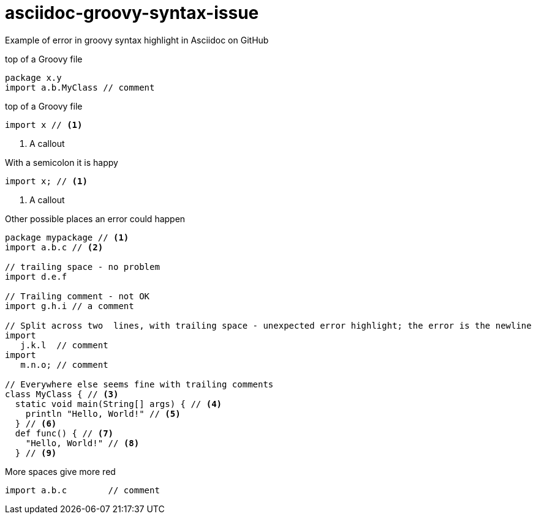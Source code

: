 = asciidoc-groovy-syntax-issue

Example of error in groovy syntax highlight in Asciidoc on GitHub

[source,groovy,title="top of a Groovy file"]
----
package x.y 
import a.b.MyClass // comment
----


[source,groovy,title="top of a Groovy file"]
----
import x // <1>
----
<1> A callout

[source,groovy,title="With a semicolon it is happy"]
----
import x; // <1>
----
<1> A callout

[source,groovy,title="Other possible places an error could happen"]
----
package mypackage // <1>
import a.b.c // <2>

// trailing space - no problem
import d.e.f 

// Trailing comment - not OK
import g.h.i // a comment

// Split across two  lines, with trailing space - unexpected error highlight; the error is the newline
import
   j.k.l  // comment
import
   m.n.o; // comment

// Everywhere else seems fine with trailing comments
class MyClass { // <3>
  static void main(String[] args) { // <4>
    println "Hello, World!" // <5>
  } // <6>
  def func() { // <7>
    "Hello, World!" // <8>
  } // <9>
----

[source,groovy,title="More spaces give more red"]
----
import a.b.c        // comment
